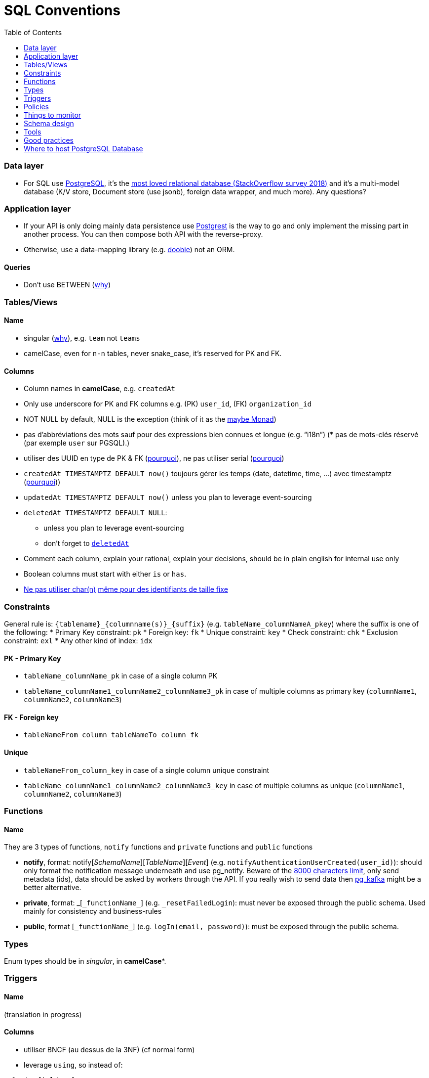 :toc:
:toc-placement!:

= SQL Conventions

toc::[]

=== Data layer

* For SQL use https://www.postgresql.org[PostgreSQL], it’s the
https://insights.stackoverflow.com/survey/2018/#technology-most-loved-dreaded-and-wanted-databases[most
loved relational database (StackOverflow survey 2018)] and it’s a
multi-model database (K/V store, Document store (use jsonb), foreign
data wrapper, and much more). Any questions?

=== Application layer

* If your API is only doing mainly data persistence use
https://postgrest.com[Postgrest] is the way to go and only implement the
missing part in another process. You can then compose both API with the
reverse-proxy.
* Otherwise, use a data-mapping library
(e.g. https://github.com/tpolecat/doobie[doobie]) not an ORM.

==== Queries

* Don’t use BETWEEN
(https://wiki.postgresql.org/wiki/Don%27t_Do_This#Don.27t_use_BETWEEN_.28especially_with_timestamps.29[why])

=== Tables/Views

==== Name

* singular
(https://launchbylunch.com/posts/2014/Feb/16/sql-naming-conventions/#singular-relations[why]),
e.g. `+team+` not `+teams+`
* camelCase, even for `+n-n+` tables, never snake_case, it’s reserved
for PK and FK.

==== Columns

* Column names in *camelCase*, e.g. `+createdAt+`
* Only use underscore for PK and FK columns e.g. (PK) `+user_id+`, (FK)
`+organization_id+`
* NOT NULL by default, NULL is the exception (think of it as the
https://github.com/chrissrogers/maybe#why[maybe Monad])
* pas d’abbréviations des mots sauf pour des expressions bien connues et
longue (e.g. "`i18n`") (* pas de mots-clés réservé (par exemple `+user+`
sur PGSQL).)
* utiliser des UUID en type de PK & FK
(https://www.clever-cloud.com/blog/engineering/2015/05/20/why-auto-increment-is-a-terrible-idea/[pourquoi]),
ne pas utiliser serial
(https://wiki.postgresql.org/wiki/Don%27t_Do_This#Don.27t_use_serial[pourquoi])
* `+createdAt TIMESTAMPTZ DEFAULT now()+` toujours gérer les temps
(date, datetime, time, …) avec timestamptz
(https://wiki.postgresql.org/wiki/Don%27t_Do_This#Don.27t_use_timestamp_.28without_time_zone.29[pourquoi]))
* `+updatedAt TIMESTAMPTZ DEFAULT now()+` unless you plan to leverage
event-sourcing
* `+deletedAt TIMESTAMPTZ DEFAULT NULL+`:
** unless you plan to leverage event-sourcing
** don’t forget to
http://stackoverflow.com/questions/8289100/create-unique-constraint-with-null-columns/8289253#8289253[`+deletedAt+`]
* Comment each column, explain your rational, explain your decisions,
should be in plain english for internal use only
* Boolean columns must start with either `+is+` or `+has+`.
* https://wiki.postgresql.org/wiki/Don%27t_Do_This#Don.27t_use_char.28n.29[Ne
pas utiliser char(n)]
https://wiki.postgresql.org/wiki/Don%27t_Do_This#Don.27t_use_char.28n.29_even_for_fixed-length_identifiers[même
pour des identifiants de taille fixe]

=== Constraints

General rule is: `+{tablename}_{columnname(s)}_{suffix}+`
(e.g. `+tableName_columnNameA_pkey+`) where the suffix is one of the
following: * Primary Key constraint: `+pk+` * Foreign key: `+fk+` *
Unique constraint: `+key+` * Check constraint: `+chk+` * Exclusion
constraint: `+exl+` * Any other kind of index: `+idx+`

==== PK - Primary Key

* `+tableName_columnName_pk+` in case of a single column PK
* `+tableName_columnName1_columnName2_columnName3_pk+` in case of
multiple columns as primary key (`+columnName1+`, `+columnName2+`,
`+columnName3+`)

==== FK - Foreign key

* `+tableNameFrom_column_tableNameTo_column_fk+`

==== Unique

* `+tableNameFrom_column_key+` in case of a single column unique
constraint
* `+tableName_columnName1_columnName2_columnName3_key+` in case of
multiple columns as unique (`+columnName1+`, `+columnName2+`,
`+columnName3+`)

=== Functions

==== Name

They are 3 types of functions, `+notify+` functions and `+private+`
functions and `+public+` functions

* *notify*, format: notify[_SchemaName_][_TableName_][_Event_] (e.g. `+notifyAuthenticationUserCreated(user_id)+`): should only format the notification message underneath and use pg_notify. Beware of the
http://stackoverflow.com/a/41059797/745121[8000 characters limit], only
send metadata (ids), data should be asked by workers through the API. If
you really wish to send data then
https://github.com/xstevens/pg_kafka[pg_kafka] might be a better
alternative.
* *private*, format: _[`+_functionName_+`]
(e.g. `+_resetFailedLogin+`): must never be exposed through the public
schema. Used mainly for consistency and business-rules
* *public*, format [`+_functionName_+`] (e.g. `+logIn(email, password)+`): must be
exposed through the public schema.

=== Types

Enum types should be in _singular_, in *camelCase**.

=== Triggers

==== Name

(translation in progress)

==== Columns

* utiliser BNCF (au dessus de la 3NF) (cf normal form)
* leverage `+using+`, so instead of:

[source,sql]
----
select <fields> from
  table_1
  inner join table_2
    on table_1.table_1_id =
       table_2.table_1_id
----

use:

[source,sql]
----
select <fields> from
  table_1
  inner join table_2
    using (table_1_id)
----

* don’t use PostgreSQL enums you will have issues when you need to
remove/add some values. Use a dedicated table instead.
* use the right PostgreSQL types:

....
inet (IP address)
timestamp with time zone
point (2D point)
tstzrange (time range)
interval (duration)
....

* prefer `+jsonb+` to `json` and sql arrays
* constraint should be inside your database as much as possible:

[source,sql]
----
create table reservation(
    reservation_id uuid primary key,
    dates tstzrange not null,
    exclude using gist (dates with &&)
);
----

* use row-level-security to ensure R/U/D access on each table rows

(http://stackoverflow.com/questions/4107915/postgresql-default-constraint-names/4108266#4108266[source])

=== Policies

==== Name

==== Zero-down time migrations

* https://medium.com/braintree-product-technology/postgresql-at-scale-database-schema-changes-without-downtime-20d3749ed680[Best
practices]

== Things to monitor

____
Your cache hit ratio tells you how often your data is served from in
memory vs. having to go to disk. Serving from memory vs. going to disk
will be orders of magnitude faster, thus the more you can keep in memory
the better. Of course you could provision an instance with as much
memory as you have data, but you don’t necessarily have to. Instead
watching your cache hit ratio and ensuring it is at 99% is a good metric
for proper performance.
(https://www.citusdata.com/blog/2019/03/29/health-checks-for-your-postgres-database/[Source])
____

[source,sql]
----
SELECT
  sum(heap_blks_read) as heap_read,
  sum(heap_blks_hit)  as heap_hit,
  sum(heap_blks_hit) / (sum(heap_blks_hit) + sum(heap_blks_read)) as ratio
FROM
  pg_statio_user_tables;
----

____
Under the covers Postgres is essentially a giant append only log. When
you write data it appends to the log, when you update data it marks the
old record as invalid and writes a new one, when you delete data it just
marks it invalid. Later Postgres comes through and vacuums those dead
records (also known as tuples). All those unvacuumed dead tuples are
what is known as bloat. Bloat can slow down other writes and create
other issues. Paying attention to your bloat and when it is getting out
of hand can be key for tuning vacuum on your database.
(https://www.citusdata.com/blog/2019/03/29/health-checks-for-your-postgres-database/[Source])
____

[source,sql]
----
WITH constants AS (
  SELECT current_setting('block_size')::numeric AS bs, 23 AS hdr, 4 AS ma
), bloat_info AS (
  SELECT
    ma,bs,schemaname,tablename,
    (datawidth+(hdr+ma-(case when hdr%ma=0 THEN ma ELSE hdr%ma END)))::numeric AS datahdr,
    (maxfracsum*(nullhdr+ma-(case when nullhdr%ma=0 THEN ma ELSE nullhdr%ma END))) AS nullhdr2
  FROM (
    SELECT
      schemaname, tablename, hdr, ma, bs,
      SUM((1-null_frac)*avg_width) AS datawidth,
      MAX(null_frac) AS maxfracsum,
      hdr+(
        SELECT 1+count(*)/8
        FROM pg_stats s2
        WHERE null_frac<>0 AND s2.schemaname = s.schemaname AND s2.tablename = s.tablename
      ) AS nullhdr
    FROM pg_stats s, constants
    GROUP BY 1,2,3,4,5
  ) AS foo
), table_bloat AS (
  SELECT
    schemaname, tablename, cc.relpages, bs,
    CEIL((cc.reltuples*((datahdr+ma-
      (CASE WHEN datahdr%ma=0 THEN ma ELSE datahdr%ma END))+nullhdr2+4))/(bs-20::float)) AS otta
  FROM bloat_info
  JOIN pg_class cc ON cc.relname = bloat_info.tablename
  JOIN pg_namespace nn ON cc.relnamespace = nn.oid AND nn.nspname = bloat_info.schemaname AND nn.nspname <> 'information_schema'
), index_bloat AS (
  SELECT
    schemaname, tablename, bs,
    COALESCE(c2.relname,'?') AS iname, COALESCE(c2.reltuples,0) AS ituples, COALESCE(c2.relpages,0) AS ipages,
    COALESCE(CEIL((c2.reltuples*(datahdr-12))/(bs-20::float)),0) AS iotta -- very rough approximation, assumes all cols
  FROM bloat_info
  JOIN pg_class cc ON cc.relname = bloat_info.tablename
  JOIN pg_namespace nn ON cc.relnamespace = nn.oid AND nn.nspname = bloat_info.schemaname AND nn.nspname <> 'information_schema'
  JOIN pg_index i ON indrelid = cc.oid
  JOIN pg_class c2 ON c2.oid = i.indexrelid
)
SELECT
  type, schemaname, object_name, bloat, pg_size_pretty(raw_waste) as waste
FROM
(SELECT
  'table' as type,
  schemaname,
  tablename as object_name,
  ROUND(CASE WHEN otta=0 THEN 0.0 ELSE table_bloat.relpages/otta::numeric END,1) AS bloat,
  CASE WHEN relpages < otta THEN '0' ELSE (bs*(table_bloat.relpages-otta)::bigint)::bigint END AS raw_waste
FROM
  table_bloat
    UNION
SELECT
  'index' as type,
  schemaname,
  tablename || '::' || iname as object_name,
  ROUND(CASE WHEN iotta=0 OR ipages=0 THEN 0.0 ELSE ipages/iotta::numeric END,1) AS bloat,
  CASE WHEN ipages < iotta THEN '0' ELSE (bs*(ipages-iotta))::bigint END AS raw_waste
FROM
  index_bloat) bloat_summary
ORDER BY raw_waste DESC, bloat DESC
----

____
Postgres makes it simply to query for unused indexes so you can easily
give yourself back some performance by removing them
(https://www.citusdata.com/blog/2019/03/29/health-checks-for-your-postgres-database/[Source])
____

[source,sql]
----
SELECT
            schemaname || '.' || relname AS table,
            indexrelname AS index,
            pg_size_pretty(pg_relation_size(i.indexrelid)) AS index_size,
            idx_scan as index_scans
FROM pg_stat_user_indexes ui
         JOIN pg_index i ON ui.indexrelid = i.indexrelid
WHERE NOT indisunique AND idx_scan < 50 AND pg_relation_size(relid) > 5 * 8192
ORDER BY pg_relation_size(i.indexrelid) / nullif(idx_scan, 0) DESC NULLS FIRST,
         pg_relation_size(i.indexrelid) DESC;
----

____
pg_stat_statements is useful for monitoring your database query
performance. It records a lot of valuable stats about which queries are
run, how fast they return, how many times their run, etc. Checking in on
this set of queries regularly can tell you where is best to add indexes
or optimize your application so your query calls may not be so
excessive.
(https://www.citusdata.com/blog/2019/03/29/health-checks-for-your-postgres-database/[Source])
____

[source,sql]
----
SELECT query,
       calls,
       total_time,
       total_time / calls as time_per,
       stddev_time,
       rows,
       rows / calls as rows_per,
       100.0 * shared_blks_hit / nullif(shared_blks_hit + shared_blks_read, 0) AS hit_percent
FROM pg_stat_statements
WHERE query not similar to '%pg_%'
and calls > 500
--ORDER BY calls
--ORDER BY total_time
order by time_per
--ORDER BY rows_per
DESC LIMIT 20;
----

== Schema design

* https://github.com/FGRibreau/stripe-schema[Stripe own schema]

== Tools

* https://www.postgresql.org/docs/9.4/pgstatstatements.html[pg_stat_statements]
* https://github.com/darold/pgbadger[A fast PostgreSQL Log Analyzer]
* https://pganalyze.com[PostgreSQL Performance Monitoring]


== Good practices

* https://hakibenita.com/sql-dos-and-donts[12 Common Mistakes and Missed Optimization Opportunities in SQL]

== Where to host PostgreSQL Database

* Scaleway Managed PostgreSQL:
  * Pros
    * multi-schema support
    * configuration options are editable
    * user/role management is self-service
  * Cons
    * /
* OVH Cloud SQL
  * Pros
    * /
  * Cons
    * no multi-schema support

